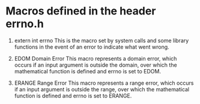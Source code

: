 
* Macros defined in the header errno.h

1. extern int errno
 This is the macro set by system calls and some library functions in the event of an error to indicate what went wrong.

2. EDOM Domain Error
 This macro represents a domain error, which occurs if an input argument is outside the domain, over which the mathematical function is defined and errno is set to EDOM.

3. ERANGE Range Error
 This macro represents a range error, which occurs if an input argument is outside the range, over which the mathematical function is defined and errno is set to ERANGE.
